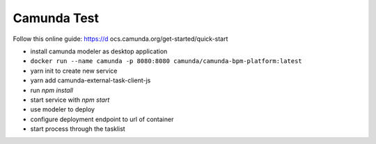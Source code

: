 Camunda Test
============

Follow this online guide: https://d ocs.camunda.org/get-started/quick-start

- install camunda modeler as desktop application

- ``docker run --name camunda -p 8080:8080 camunda/camunda-bpm-platform:latest``

- yarn init to create new service
- yarn add camunda-external-task-client-js
- run `npm install`
- start service with `npm start`


- use modeler to deploy
- configure deployment endpoint to url of container
- start process through the tasklist
